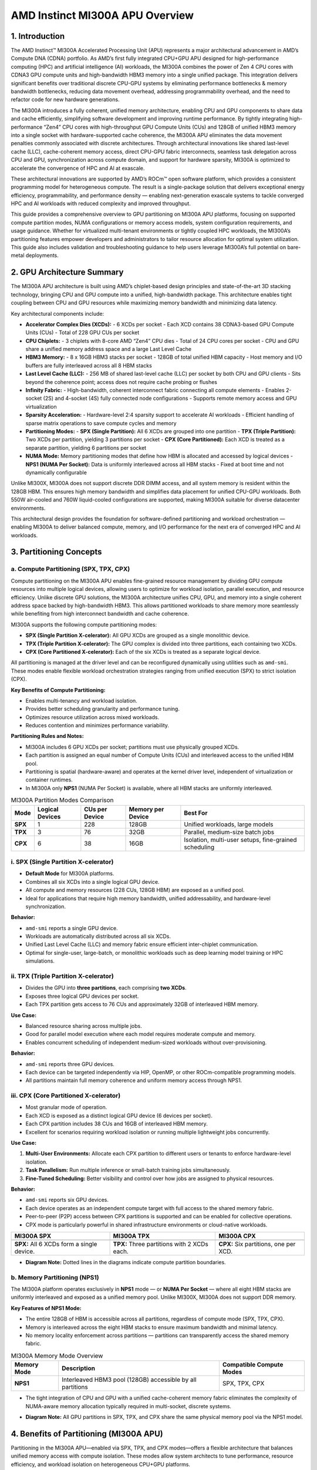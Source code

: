 AMD Instinct MI300A APU Overview
================================

1. Introduction
----------------

The AMD Instinct™ MI300A Accelerated Processing Unit (APU) represents a major architectural advancement in AMD’s Compute DNA (CDNA) portfolio. As AMD’s first fully integrated CPU+GPU APU designed for high-performance computing (HPC) and artificial intelligence (AI) workloads, the MI300A combines the power of Zen 4 CPU cores with CDNA3 GPU compute units and high-bandwidth HBM3 memory into a single unified package. This integration delivers significant benefits over traditional discrete CPU-GPU systems by eliminating performance bottlenecks & memory bandwidth bottlenecks, reducing data movement overhead, addressing programmability overhead, and the need to refactor code for new hardware generations.

The MI300A introduces a fully coherent, unified memory architecture, enabling CPU and GPU components to share data and cache efficiently, simplifying software development and improving runtime performance. By tightly integrating high-performance “Zen4” CPU cores with high-throughput GPU Compute Units (CUs) and 128GB of unified HBM3 memory into a single socket with hardware-supported cache coherence, the MI300A APU eliminates the data movement penalties commonly associated with discrete architectures. Through architectural innovations like shared last-level cache (LLC), cache-coherent memory access, direct CPU-GPU fabric interconnects, seamless task delegation across CPU and GPU, synchronization across compute domain, and support for hardware sparsity, MI300A is optimized to accelerate the convergence of HPC and AI at exascale.

These architectural innovations are supported by AMD’s ROCm™ open software platform, which provides a consistent programming model for heterogeneous compute. The result is a single-package solution that delivers exceptional energy efficiency, programmability, and performance density — enabling next-generation exascale systems to tackle converged HPC and AI workloads with reduced complexity and improved throughput.

This guide provides a comprehensive overview to GPU partitioning on MI300A APU platforms, focusing on supported compute partition modes, NUMA configurations or memory access models, system configuration requirements, and usage guidance. Whether for virtualized multi-tenant environments or tightly coupled HPC workloads, the MI300A’s partitioning features empower developers and administrators to tailor resource allocation for optimal system utilization. This guide also includes validation and troubleshooting guidance to help users leverage MI300A’s full potential on bare-metal deployments.

2. GPU Architecture Summary
---------------------------

The MI300A APU architecture is built using AMD’s chiplet-based design principles and state-of-the-art 3D stacking technology, bringing CPU and GPU compute into a unified, high-bandwidth package. This architecture enables tight coupling between CPU and GPU resources while maximizing memory bandwidth and minimizing data latency.

Key architectural components include:

- **Accelerator Complex Dies (XCDs):**
  - 6 XCDs per socket
  - Each XCD contains 38 CDNA3-based GPU Compute Units (CUs)
  - Total of 228 GPU CUs per socket

- **CPU Chiplets:**
  - 3 chiplets with 8-core AMD “Zen4” CPU dies
  - Total of 24 CPU cores per socket
  - CPU and GPU share a unified memory address space and a large Last Level Cache

- **HBM3 Memory:**
  - 8 x 16GB HBM3 stacks per socket
  - 128GB of total unified HBM capacity
  - Host memory and I/O buffers are fully interleaved across all 8 HBM stacks

- **Last Level Cache (LLC):**
  - 256 MB of shared last-level cache (LLC) per socket by both CPU and GPU clients
  - Sits beyond the coherence point; access does not require cache probing or flushes

- **Infinity Fabric:**
  - High-bandwidth, coherent interconnect fabric connecting all compute elements
  - Enables 2-socket (2S) and 4-socket (4S) fully connected node configurations
  - Supports remote memory access and GPU virtualization

- **Sparsity Acceleration:**
  - Hardware-level 2:4 sparsity support to accelerate AI workloads
  - Efficient handling of sparse matrix operations to save compute cycles and memory

- **Partitioning Modes:**
  - **SPX (Single Partition):** All 6 XCDs are grouped into one partition
  - **TPX (Triple Partition):** Two XCDs per partition, yielding 3 partitions per socket
  - **CPX (Core Partitioned):** Each XCD is treated as a separate partition, yielding 6 partitions per socket

- **NUMA Mode:** Memory partitioning modes that define how HBM is allocated and accessed by logical devices
  - **NPS1 (NUMA Per Socket):** Data is uniformly interleaved across all HBM stacks
  - Fixed at boot time and not dynamically configurable

Unlike MI300X, MI300A does not support discrete DDR DIMM access, and all system memory is resident within the 128GB HBM. This ensures high memory bandwidth and simplifies data placement for unified CPU-GPU workloads. Both 550W air-cooled and 760W liquid-cooled configurations are supported, making MI300A suitable for diverse datacenter environments.

This architectural design provides the foundation for software-defined partitioning and workload orchestration — enabling MI300A to deliver balanced compute, memory, and I/O performance for the next era of converged HPC and AI workloads.



3. Partitioning Concepts
-------------------------

.. _mi300a_compute-partitioning:

a. Compute Partitioning (SPX, TPX, CPX)
^^^^^^^^^^^^^^^^^^^^^^^^^^^^^^^^^^^^^^^^^^^

Compute partitioning on the MI300A APU enables fine-grained resource management by dividing GPU compute resources into multiple logical devices, allowing users to optimize for workload isolation, parallel execution, and resource efficiency. Unlike discrete GPU solutions, the MI300A architecture unifies CPU, GPU, and memory into a single coherent address space backed by high-bandwidth HBM3. This allows partitioned workloads to share memory more seamlessly while benefiting from high interconnect bandwidth and cache coherence.

MI300A supports the following compute partitioning modes:

- **SPX (Single Partition X-celerator):** All GPU XCDs are grouped as a single monolithic device.
- **TPX (Triple Partition X-celerator):** The GPU complex is divided into three partitions, each containing two XCDs.
- **CPX (Core Partitioned X-celerator):** Each of the six XCDs is treated as a separate logical device.

All partitioning is managed at the driver level and can be reconfigured dynamically using utilities such as ``amd-smi``. These modes enable flexible workload orchestration strategies ranging from unified execution (SPX) to strict isolation (CPX).

**Key Benefits of Compute Partitioning:**

- Enables multi-tenancy and workload isolation.
- Provides better scheduling granularity and performance tuning.
- Optimizes resource utilization across mixed workloads.
- Reduces contention and minimizes performance variability.

**Partitioning Rules and Notes:**

- MI300A includes 6 GPU XCDs per socket; partitions must use physically grouped XCDs.
- Each partition is assigned an equal number of Compute Units (CUs) and interleaved access to the unified HBM pool.
- Partitioning is spatial (hardware-aware) and operates at the kernel driver level, independent of virtualization or container runtimes.
- In MI300A only **NPS1** (NUMA Per Socket) is available, where all HBM stacks are uniformly interleaved.

.. list-table:: MI300A Partition Modes Comparison
    :header-rows: 1

    * - Mode
      - Logical Devices
      - CUs per Device
      - Memory per Device
      - Best For
    * - **SPX**
      - 1
      - 228
      - 128GB
      - Unified workloads, large models
    * - **TPX**
      - 3
      - 76
      - 32GB
      - Parallel, medium-size batch jobs
    * - **CPX**
      - 6
      - 38
      - 16GB
      - Isolation, multi-user setups, fine-grained scheduling

i. SPX (Single Partition X-celerator)
^^^^^^^^^^^^^^^^^^^^^^^^^^^^^^^^^^^^^^

- **Default Mode** for MI300A platforms.
- Combines all six XCDs into a single logical GPU device.
- All compute and memory resources (228 CUs, 128GB HBM) are exposed as a unified pool.
- Ideal for applications that require high memory bandwidth, unified addressability, and hardware-level synchronization.

**Behavior:**

- ``amd-smi`` reports a single GPU device.
- Workloads are automatically distributed across all six XCDs.
- Unified Last Level Cache (LLC) and memory fabric ensure efficient inter-chiplet communication.
- Optimal for single-user, large-batch, or monolithic workloads such as deep learning model training or HPC simulations.

ii. TPX (Triple Partition X-celerator)
^^^^^^^^^^^^^^^^^^^^^^^^^^^^^^^^^^^^^^

- Divides the GPU into **three partitions**, each comprising **two XCDs**.
- Exposes three logical GPU devices per socket.
- Each TPX partition gets access to 76 CUs and approximately 32GB of interleaved HBM memory.

**Use Case:**

- Balanced resource sharing across multiple jobs.
- Good for parallel model execution where each model requires moderate compute and memory.
- Enables concurrent scheduling of independent medium-sized workloads without over-provisioning.

**Behavior:**

- ``amd-smi`` reports three GPU devices.
- Each device can be targeted independently via HIP, OpenMP, or other ROCm-compatible programming models.
- All partitions maintain full memory coherence and uniform memory access through NPS1.

iii. CPX (Core Partitioned X-celerator)
^^^^^^^^^^^^^^^^^^^^^^^^^^^^^^^^^^^^^^^

- Most granular mode of operation.
- Each XCD is exposed as a distinct logical GPU device (6 devices per socket).
- Each CPX partition includes 38 CUs and 16GB of interleaved HBM memory.
- Excellent for scenarios requiring workload isolation or running multiple lightweight jobs concurrently.

**Use Case:**

1. **Multi-User Environments:** Allocate each CPX partition to different users or tenants to enforce hardware-level isolation.
2. **Task Parallelism:** Run multiple inference or small-batch training jobs simultaneously.
3. **Fine-Tuned Scheduling:** Better visibility and control over how jobs are assigned to physical resources.

**Behavior:**

- ``amd-smi`` reports six GPU devices.
- Each device operates as an independent compute target with full access to the shared memory fabric.
- Peer-to-peer (P2P) access between CPX partitions is supported and can be enabled for collective operations.
- CPX mode is particularly powerful in shared infrastructure environments or cloud-native workloads.

.. list-table::
    :header-rows: 1

    * - MI300A SPX
      - MI300A TPX
      - MI300A CPX
    * - .. image:: ../images/mi300a_SPX.png
      - .. image:: ../images/mi300a_TPX.png
      - .. image:: ../images/mi300a_CPX.png
    * - **SPX:** All 6 XCDs form a single device.
      - **TPX:** Three partitions with 2 XCDs each.
      - **CPX:** Six partitions, one per XCD.

- **Diagram Note:** Dotted lines in the diagrams indicate compute partition boundaries.

.. _mi300a_memory-partitioning:

b. Memory Partitioning (NPS1)
^^^^^^^^^^^^^^^^^^^^^^^^^^^^^^

The MI300A platform operates exclusively in **NPS1** mode — or **NUMA Per Socket** — where all eight HBM stacks are uniformly interleaved and exposed as a unified memory pool. Unlike MI300X, MI300A does not support DDR memory.

**Key Features of NPS1 Mode:**

- The entire 128GB of HBM is accessible across all partitions, regardless of compute mode (SPX, TPX, CPX).
- Memory is interleaved across the eight HBM stacks to ensure maximum bandwidth and minimal latency.
- No memory locality enforcement across partitions — partitions can transparently access the shared memory fabric.

.. list-table:: MI300A Memory Mode Overview
    :header-rows: 1

    * - Memory Mode
      - Description
      - Compatible Compute Modes
    * - **NPS1**
      - Interleaved HBM3 pool (128GB) accessible by all partitions
      - SPX, TPX, CPX

- The tight integration of CPU and GPU with a unified cache-coherent memory fabric eliminates the complexity of NUMA-aware memory allocation typically required in multi-socket, discrete systems.

.. image:: ../images/mi300a_NPS1.png
   :alt: MI300A NPS1 Unified Memory Layout

- **Diagram Note:** All GPU partitions in SPX, TPX, and CPX share the same physical memory pool via the NPS1 model.

4. Benefits of Partitioning (MI300A APU)
----------------------------------------

Partitioning in the MI300A APU—enabled via SPX, TPX, and CPX modes—offers a flexible architecture that balances unified memory access with compute isolation. These modes allow system architects to tune performance, resource efficiency, and workload isolation on heterogeneous CPU+GPU platforms.

- **CPX mode in MI300A** enables fine-grained control over the GPU compute fabric by exposing each XCD as a distinct logical GPU. When paired with memory locality-aware execution, CPX mode enhances *parallelism*, *isolation*, and *throughput* for multi-user or multi-tenant systems, particularly in **high-performance computing (HPC)** and **cloud-native inference** environments.

- **TPX mode** serves as a *balanced hybrid mode*, exposing 4 partitions with 2 XCDs each. This is especially beneficial for mid-sized models or workloads that demand more compute capacity and memory than a single XCD can provide, while still requiring workload separation. TPX enables *optimal use of shared CPU and GPU resources*, and aligns well with the shared-memory design of the MI300A APU.

- Partitioning at the compute level enables **dynamic workload management**, where different applications or user sessions can be mapped to different GPU partitions, without interference or scheduling conflicts. This is a key enabler for *simultaneous AI, HPC, and mixed-precision scientific workloads*.

- **Memory-coherent interconnects** in MI300A ensure that each partition can maintain high-bandwidth, low-latency communication with the CPU and system memory. Even when GPUs are logically isolated via CPX, partitions retain access to the shared HBM and DDR memory pools through the CPU’s memory controller, simplifying software complexity for multi-GPU workloads.

- Partitioning also plays a crucial role in **fault containment and serviceability**. In the event of a GPU partition failure, workloads in other partitions can continue unaffected, enhancing system uptime and reducing recovery overheads.

- **Driver-level flexibility** allows runtime switching between SPX, TPX, and CPX modes (subject to reboot in some configurations), enabling operators to adapt the system to workload needs without hardware reconfiguration.

- On MI300A, GPU partitioning also interacts closely with **HMM (Heterogeneous Memory Management)** and **Shared Virtual Memory (SVM)**, enabling user applications to seamlessly share pointers and memory structures across CPU and GPU partitions. This allows for a *unified programming model* that reduces developer complexity and increases code portability.

.. note::

   On MI300A, while **SPX remains the default mode**, CPX and TPX offer compelling benefits for *multi-process environments*, *scientific workflows*, and *latency-sensitive inference* pipelines. Administrators should carefully benchmark their workloads across modes to identify the optimal configuration.
